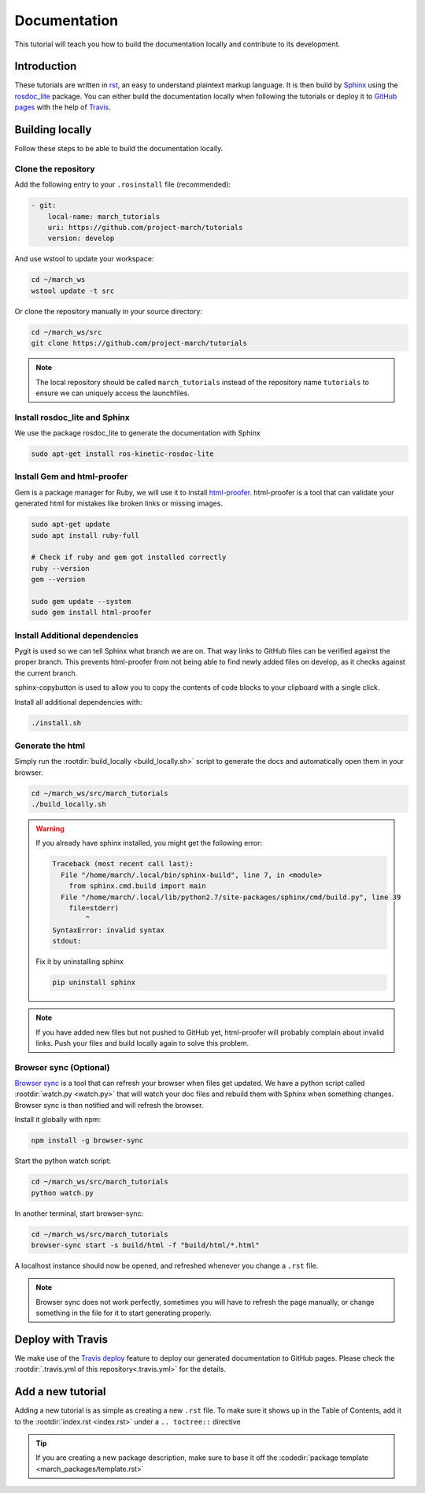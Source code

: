 Documentation
=============
.. inclusion-introduction-start

This tutorial will teach you how to build the documentation locally and contribute to its development.

.. inclusion-introduction-end

Introduction
^^^^^^^^^^^^
These tutorials are written in `rst <http://docutils.sourceforge.net/rst.html>`_, an easy to understand plaintext markup language.
It is then build by `Sphinx <http://www.sphinx-doc.org/en/master/>`_ using the `rosdoc_lite <http://wiki.ros.org/rosdoc_lite>`_ package.
You can either build the documentation locally when following the tutorials or deploy it to `GitHub pages <https://pages.github.com/>`_ with the help of `Travis <https://travis-ci.org>`_.

Building locally
^^^^^^^^^^^^^^^^
Follow these steps to be able to build the documentation locally.

Clone the repository
--------------------
Add the following entry to your ``.rosinstall`` file (recommended):

.. code::

  - git:
      local-name: march_tutorials
      uri: https://github.com/project-march/tutorials
      version: develop

And use wstool to update your workspace:

.. code::

  cd ~/march_ws
  wstool update -t src

Or clone the repository manually in your source directory:

.. code::

  cd ~/march_ws/src
  git clone https://github.com/project-march/tutorials

.. note:: The local repository should be called ``march_tutorials`` instead of the repository name ``tutorials`` to ensure we can uniquely access the launchfiles.

Install rosdoc_lite and Sphinx
------------------------------
We use the package rosdoc_lite to generate the documentation with Sphinx

.. code::

  sudo apt-get install ros-kinetic-rosdoc-lite


Install Gem and html-proofer
----------------------------
Gem is a package manager for Ruby, we will use it to install `html-proofer <https://github.com/gjtorikian/html-proofer>`_.
html-proofer is a tool that can validate your generated html for mistakes like broken links or missing images.

.. code::

   sudo apt-get update
   sudo apt install ruby-full

   # Check if ruby and gem got installed correctly
   ruby --version
   gem --version

   sudo gem update --system
   sudo gem install html-proofer

Install Additional dependencies
-------------------------------
Pygit is used so we can tell Sphinx what branch we are on. That way links to GitHub files can be verified against the proper branch.
This prevents html-proofer from not being able to find newly added files on develop, as it checks against the current branch.

sphinx-copybutton is used to allow you to copy the contents of code blocks to your clipboard with a single click.

Install all additional dependencies with:

.. code::

  ./install.sh

Generate the html
-----------------
Simply run the :rootdir:`build_locally <build_locally.sh>` script to generate the docs and automatically open them in your browser.

.. code::

  cd ~/march_ws/src/march_tutorials
  ./build_locally.sh

.. warning::
  If you already have sphinx installed, you might get the following error:

  .. code::

    Traceback (most recent call last):
      File "/home/march/.local/bin/sphinx-build", line 7, in <module>
        from sphinx.cmd.build import main
      File "/home/march/.local/lib/python2.7/site-packages/sphinx/cmd/build.py", line 39
        file=stderr)
            ^
    SyntaxError: invalid syntax
    stdout:

  Fix it by uninstalling sphinx

  .. code::

    pip uninstall sphinx

.. note::
  If you have added new files but not pushed to GitHub yet, html-proofer will probably complain about invalid links.
  Push your files and build locally again to solve this problem.

Browser sync (Optional)
-----------------------
`Browser sync <https://www.browsersync.io/>`_ is a tool that can refresh your browser when files get updated.
We have a python script called :rootdir:`watch.py <watch.py>` that will watch your doc files and rebuild them with Sphinx when something changes.
Browser sync is then notified and will refresh the browser.

Install it globally with npm:

.. code::

  npm install -g browser-sync

Start the python watch script:

.. code::

  cd ~/march_ws/src/march_tutorials
  python watch.py

In another terminal, start browser-sync:

.. code::

  cd ~/march_ws/src/march_tutorials
  browser-sync start -s build/html -f "build/html/*.html"

A localhost instance should now be opened, and refreshed whenever you change a ``.rst`` file.

.. note::
  Browser sync does not work perfectly, sometimes you will have to refresh the page manually,
  or change something in the file for it to start generating properly.


Deploy with Travis
^^^^^^^^^^^^^^^^^^
We make use of the `Travis deploy <http://docs.travis-ci.com/user/deployment>`_ feature to deploy our generated documentation to GitHub pages.
Please check the :rootdir:`.travis.yml of this repository<.travis.yml>` for the details.

Add a new tutorial
^^^^^^^^^^^^^^^^^^
Adding a new tutorial is as simple as creating a new ``.rst`` file.
To make sure it shows up in the Table of Contents, add it to the :rootdir:`index.rst <index.rst>` under a ``.. toctree::`` directive

.. tip:: If you are creating a new package description, make sure to base it off the :codedir:`package template <march_packages/template.rst>`
